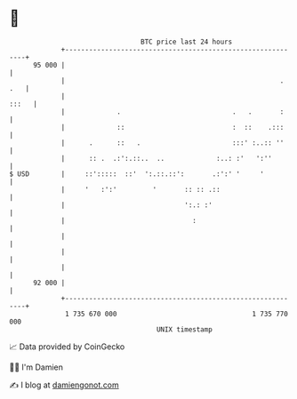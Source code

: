 * 👋

#+begin_example
                                    BTC price last 24 hours                    
                +------------------------------------------------------------+ 
         95 000 |                                                            | 
                |                                                      . .   | 
                |                                                      :::   | 
                |             .                            .   .       :     | 
                |             ::                           :  ::    .:::     | 
                |      .      ::   .                       :::' :..:: ''     | 
                |      :: .  .:':.::..  ..             :..: :'   ':''        | 
   $ USD        |     ::':::::  ::'  ':.::.::':       .:':' '     '          | 
                |     '   :':'         '       :: :: .::                     | 
                |                              ':.: :'                       | 
                |                                :                           | 
                |                                                            | 
                |                                                            | 
                |                                                            | 
         92 000 |                                                            | 
                +------------------------------------------------------------+ 
                 1 735 670 000                                  1 735 770 000  
                                        UNIX timestamp                         
#+end_example
📈 Data provided by CoinGecko

🧑‍💻 I'm Damien

✍️ I blog at [[https://www.damiengonot.com][damiengonot.com]]
